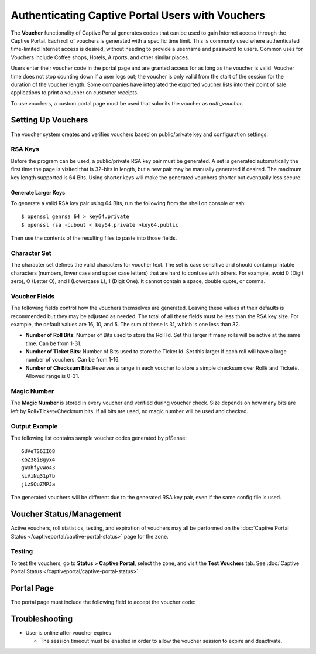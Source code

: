 Authenticating Captive Portal Users with Vouchers
=================================================

The **Voucher** functionality of Captive Portal generates codes that can
be used to gain Internet access through the Captive Portal. Each roll of
vouchers is generated with a specific time limit. This is commonly used
where authenticated time-limited Internet access is desired, without
needing to provide a username and password to users. Common uses for
Vouchers include Coffee shops, Hotels, Airports, and other similar
places.

Users enter their voucher code in the portal page and are granted access
for as long as the voucher is valid. Voucher time does not stop counting
down if a user logs out; the voucher is only valid from the start of the
session for the duration of the voucher length. Some companies have
integrated the exported voucher lists into their point of sale
applications to print a voucher on customer receipts.

To use vouchers, a custom portal page must be used that submits the
voucher as *auth_voucher*.

Setting Up Vouchers
-------------------

The voucher system creates and verifies vouchers based on public/private
key and configuration settings.

RSA Keys
~~~~~~~~

Before the program can be used, a public/private RSA key pair must be
generated. A set is generated automatically the first time the page is
visited that is 32-bits in length, but a new pair may be manually
generated if desired. The maximum key length supported is 64 Bits. Using
shorter keys will make the generated vouchers shorter but eventually
less secure.

Generate Larger Keys
^^^^^^^^^^^^^^^^^^^^

To generate a valid RSA key pair using 64 Bits, run the following from
the shell on console or ssh::

  $ openssl genrsa 64 > key64.private
  $ openssl rsa -pubout < key64.private >key64.public

Then use the contents of the resulting files to paste into those fields.

Character Set
~~~~~~~~~~~~~

The character set defines the valid characters for voucher text. The set
is case sensitive and should contain printable characters (numbers,
lower case and upper case letters) that are hard to confuse with others.
For example, avoid 0 (Digit zero), O (Letter O), and l (Lowercase L), 1
(Digit One). It cannot contain a space, double quote, or comma.

Voucher Fields
~~~~~~~~~~~~~~

The following fields control how the vouchers themselves are generated.
Leaving these values at their defaults is recommended but they may be
adjusted as needed. The total of all these fields must be less than the
RSA key size. For example, the default values are 16, 10, and 5. The sum
of these is 31, which is one less than 32.

-  **Number of Roll Bits**: Number of Bits used to store the Roll Id.
   Set this larger if many rolls will be active at the same time. Can be
   from 1-31.
-  **Number of Ticket Bits**: Number of Bits used to store the Ticket
   Id. Set this larger if each roll will have a large number of
   vouchers. Can be from 1-16.
-  **Number of Checksum Bits**:Reserves a range in each voucher to store
   a simple checksum over Roll# and Ticket#. Allowed range is 0-31.

Magic Number
~~~~~~~~~~~~

The **Magic Number** is stored in every voucher and verified during
voucher check. Size depends on how many bits are left by
Roll+Ticket+Checksum bits. If all bits are used, no magic number will be
used and checked.

Output Example
~~~~~~~~~~~~~~

The following list contains sample voucher codes generated by pfSense::

  6UVeTS6II68
  kGZ38iBgyx4
  gWUhfyvWo43
  kiViNq31p7b
  jLzSQuZMPJa

The generated vouchers will be different due to the generated RSA key
pair, even if the same config file is used.

Voucher Status/Management
-------------------------

Active vouchers, roll statistics, testing, and expiration of vouchers
may all be performed on the :doc:`Captive Portal Status </captiveportal/captive-portal-status>` page for
the zone.

Testing
~~~~~~~

To test the vouchers, go to **Status > Captive Portal**, select the
zone, and visit the **Test Vouchers** tab. See :doc:`Captive Portal Status </captiveportal/captive-portal-status>`.

Portal Page
-----------

The portal page must include the following field to accept the voucher
code:

Troubleshooting
---------------

-  User is online after voucher expires

   -  The session timeout must be enabled in order to allow the voucher
      session to expire and deactivate.
